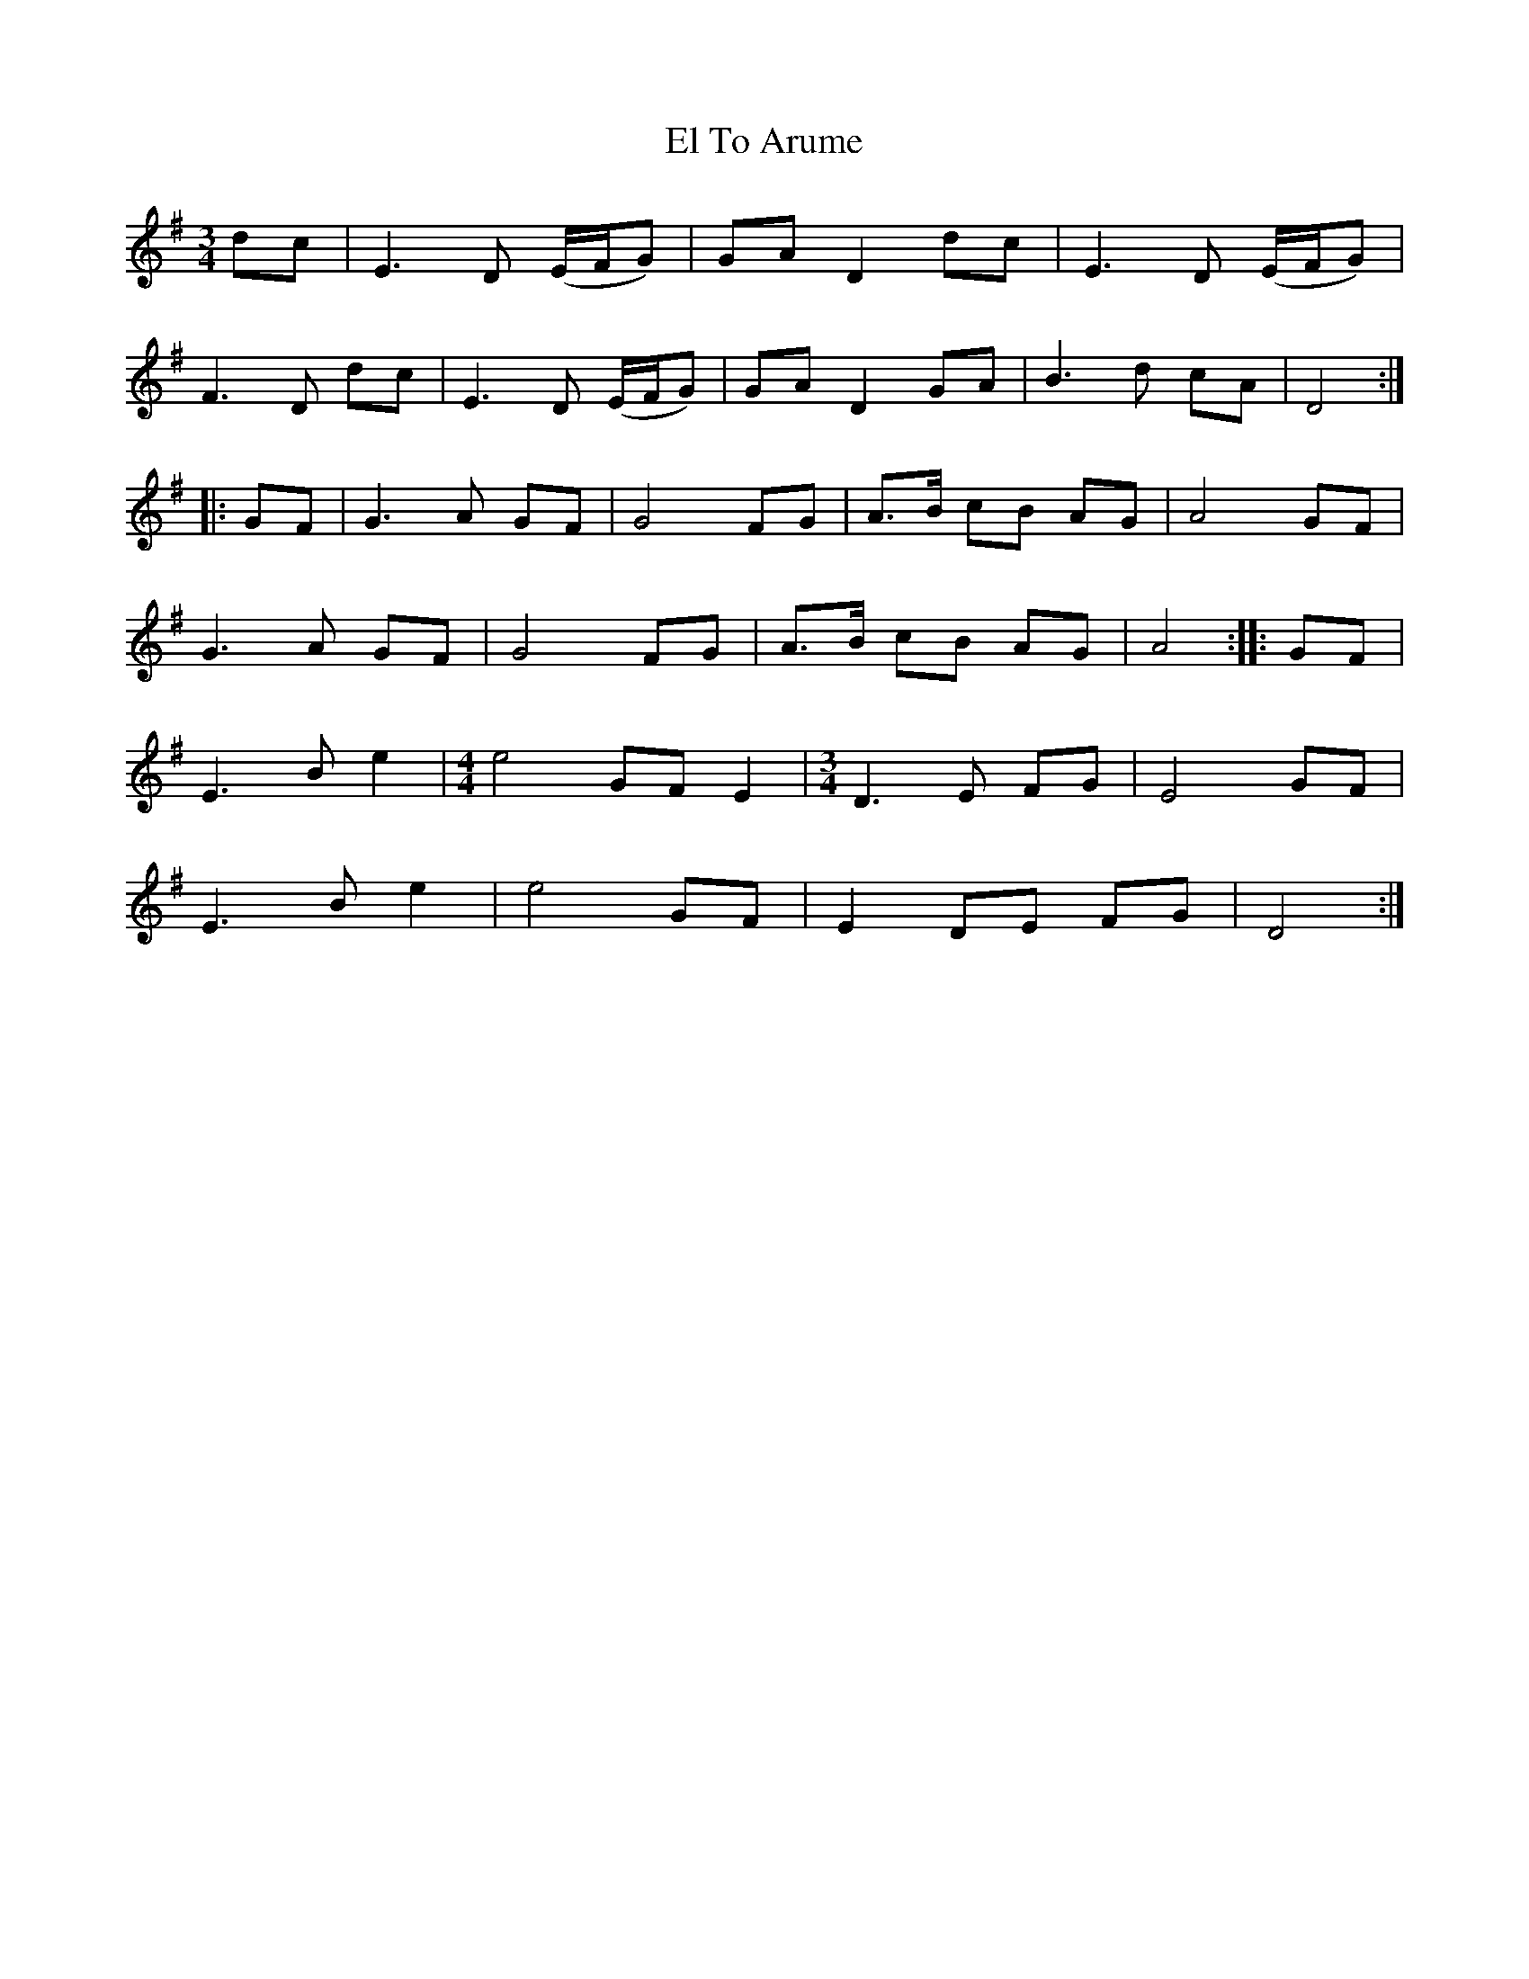 X: 2
T: El To Arume
Z: JACKB
S: https://thesession.org/tunes/14442#setting26536
R: waltz
M: 3/4
L: 1/8
K: Emin
dc | E3 D (E/F/G) | GA D2 dc | E3 D (E/F/G) |
F3 D dc | E3 D (E/F/G) | GA D2 GA | B3 d cA | D4 ::
GF | G3 A GF | G4 FG | A>B cB AG | A4 GF |
G3 A GF | G4 FG | A>B cB AG | A4 :: GF |
E3 B e2 |[M:4/4] e4 GF E2 |[M:3/4] D3 E FG | E4 GF |
E3 B e2 | e4 GF | E2 DE FG | D4 :|
